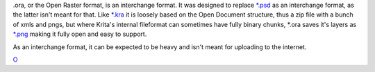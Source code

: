 .ora, or the Open Raster format, is an interchange format. It was
designed to replace `\*.psd <*.psd>`__ as an interchange format, as the
latter isn't meant for that. Like `\*.kra <*.kra>`__ it is loosely based
on the Open Document structure, thus a zip file with a bunch of xmls and
pngs, but where Krita's internal fileformat can sometimes have fully
binary chunks, \*.ora saves it's layers as `\*.png <*.png>`__ making it
fully open and easy to support.

As an interchange format, it can be expected to be heavy and isn't meant
for uploading to the internet.

`O <category:File_Formats>`__
